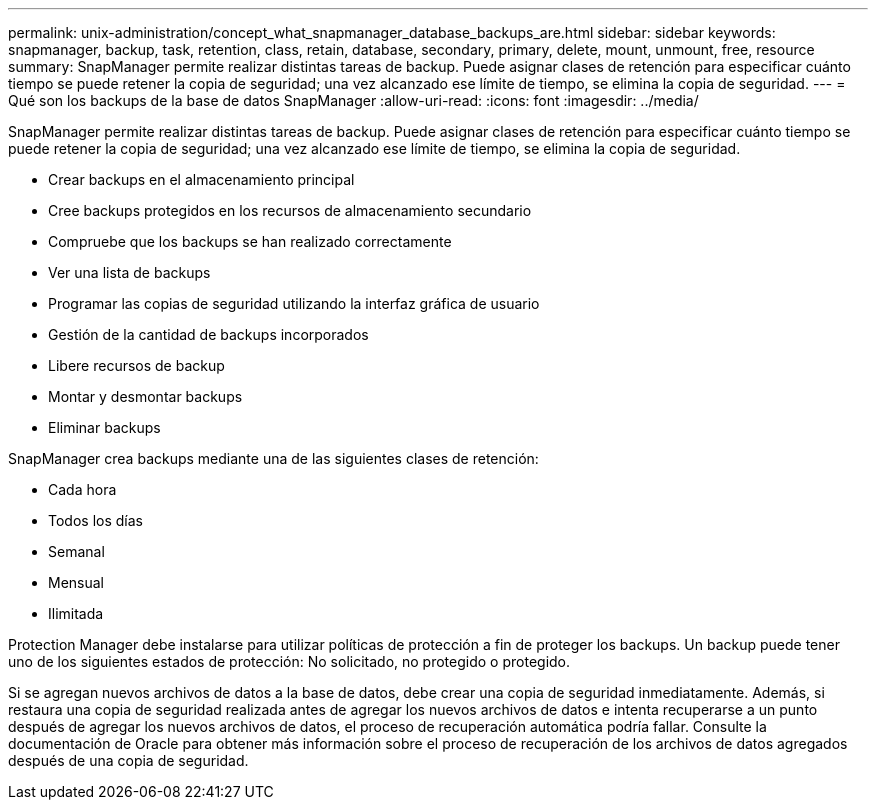 ---
permalink: unix-administration/concept_what_snapmanager_database_backups_are.html 
sidebar: sidebar 
keywords: snapmanager, backup, task, retention, class, retain, database, secondary, primary, delete, mount, unmount, free, resource 
summary: SnapManager permite realizar distintas tareas de backup. Puede asignar clases de retención para especificar cuánto tiempo se puede retener la copia de seguridad; una vez alcanzado ese límite de tiempo, se elimina la copia de seguridad. 
---
= Qué son los backups de la base de datos SnapManager
:allow-uri-read: 
:icons: font
:imagesdir: ../media/


[role="lead"]
SnapManager permite realizar distintas tareas de backup. Puede asignar clases de retención para especificar cuánto tiempo se puede retener la copia de seguridad; una vez alcanzado ese límite de tiempo, se elimina la copia de seguridad.

* Crear backups en el almacenamiento principal
* Cree backups protegidos en los recursos de almacenamiento secundario
* Compruebe que los backups se han realizado correctamente
* Ver una lista de backups
* Programar las copias de seguridad utilizando la interfaz gráfica de usuario
* Gestión de la cantidad de backups incorporados
* Libere recursos de backup
* Montar y desmontar backups
* Eliminar backups


SnapManager crea backups mediante una de las siguientes clases de retención:

* Cada hora
* Todos los días
* Semanal
* Mensual
* Ilimitada


Protection Manager debe instalarse para utilizar políticas de protección a fin de proteger los backups. Un backup puede tener uno de los siguientes estados de protección: No solicitado, no protegido o protegido.

Si se agregan nuevos archivos de datos a la base de datos, debe crear una copia de seguridad inmediatamente. Además, si restaura una copia de seguridad realizada antes de agregar los nuevos archivos de datos e intenta recuperarse a un punto después de agregar los nuevos archivos de datos, el proceso de recuperación automática podría fallar. Consulte la documentación de Oracle para obtener más información sobre el proceso de recuperación de los archivos de datos agregados después de una copia de seguridad.
